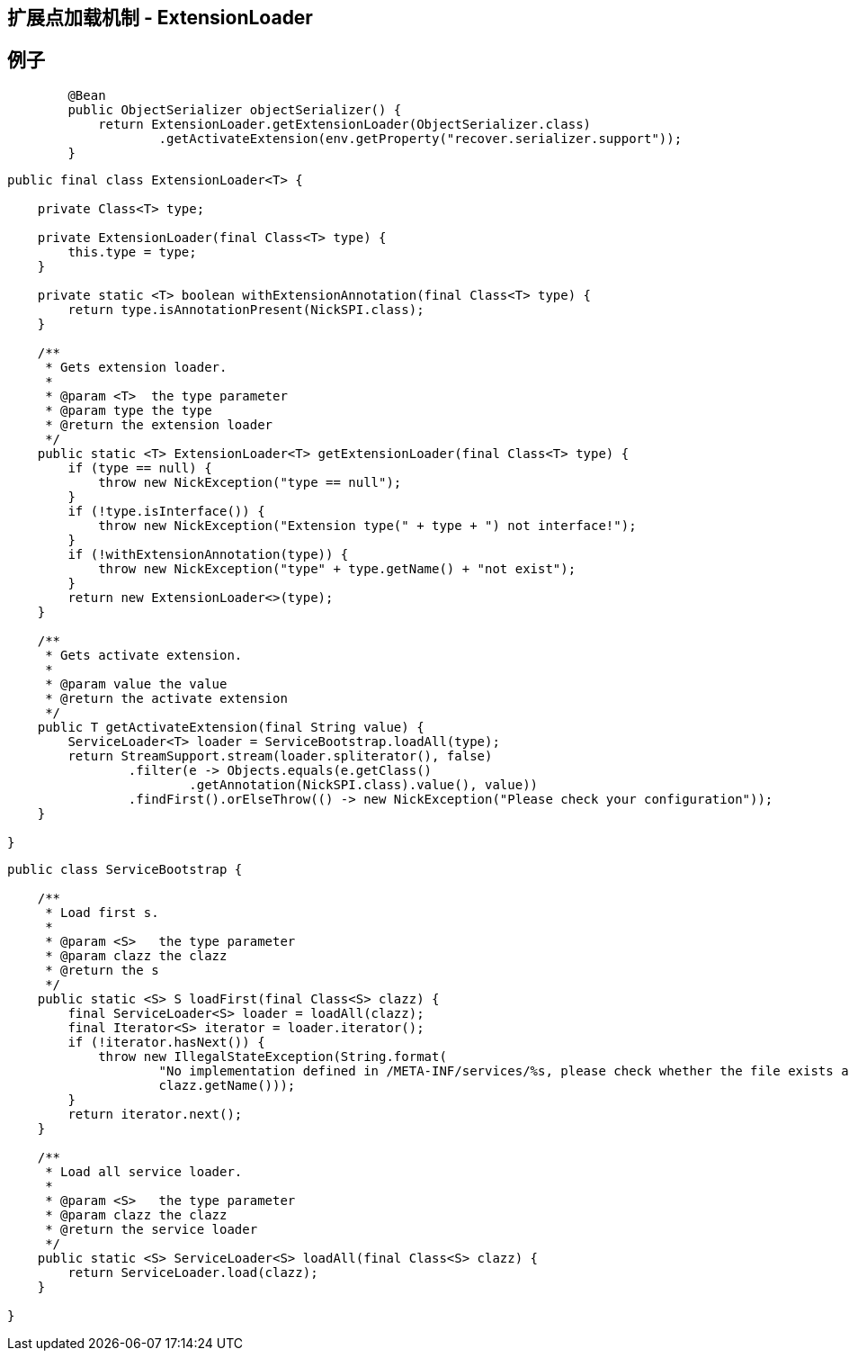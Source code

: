 
== 扩展点加载机制 - ExtensionLoader


== 例子

```
        @Bean
        public ObjectSerializer objectSerializer() {
            return ExtensionLoader.getExtensionLoader(ObjectSerializer.class)
                    .getActivateExtension(env.getProperty("recover.serializer.support"));
        }
```


```
public final class ExtensionLoader<T> {

    private Class<T> type;

    private ExtensionLoader(final Class<T> type) {
        this.type = type;
    }

    private static <T> boolean withExtensionAnnotation(final Class<T> type) {
        return type.isAnnotationPresent(NickSPI.class);
    }

    /**
     * Gets extension loader.
     *
     * @param <T>  the type parameter
     * @param type the type
     * @return the extension loader
     */
    public static <T> ExtensionLoader<T> getExtensionLoader(final Class<T> type) {
        if (type == null) {
            throw new NickException("type == null");
        }
        if (!type.isInterface()) {
            throw new NickException("Extension type(" + type + ") not interface!");
        }
        if (!withExtensionAnnotation(type)) {
            throw new NickException("type" + type.getName() + "not exist");
        }
        return new ExtensionLoader<>(type);
    }

    /**
     * Gets activate extension.
     *
     * @param value the value
     * @return the activate extension
     */
    public T getActivateExtension(final String value) {
        ServiceLoader<T> loader = ServiceBootstrap.loadAll(type);
        return StreamSupport.stream(loader.spliterator(), false)
                .filter(e -> Objects.equals(e.getClass()
                        .getAnnotation(NickSPI.class).value(), value))
                .findFirst().orElseThrow(() -> new NickException("Please check your configuration"));
    }

}
```



```
public class ServiceBootstrap {

    /**
     * Load first s.
     *
     * @param <S>   the type parameter
     * @param clazz the clazz
     * @return the s
     */
    public static <S> S loadFirst(final Class<S> clazz) {
        final ServiceLoader<S> loader = loadAll(clazz);
        final Iterator<S> iterator = loader.iterator();
        if (!iterator.hasNext()) {
            throw new IllegalStateException(String.format(
                    "No implementation defined in /META-INF/services/%s, please check whether the file exists and has the right implementation class!",
                    clazz.getName()));
        }
        return iterator.next();
    }

    /**
     * Load all service loader.
     *
     * @param <S>   the type parameter
     * @param clazz the clazz
     * @return the service loader
     */
    public static <S> ServiceLoader<S> loadAll(final Class<S> clazz) {
        return ServiceLoader.load(clazz);
    }

}
```